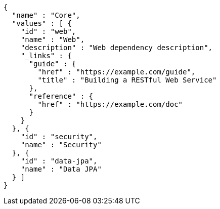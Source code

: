 [source,json,options="nowrap"]
----
{
  "name" : "Core",
  "values" : [ {
    "id" : "web",
    "name" : "Web",
    "description" : "Web dependency description",
    "_links" : {
      "guide" : {
        "href" : "https://example.com/guide",
        "title" : "Building a RESTful Web Service"
      },
      "reference" : {
        "href" : "https://example.com/doc"
      }
    }
  }, {
    "id" : "security",
    "name" : "Security"
  }, {
    "id" : "data-jpa",
    "name" : "Data JPA"
  } ]
}
----